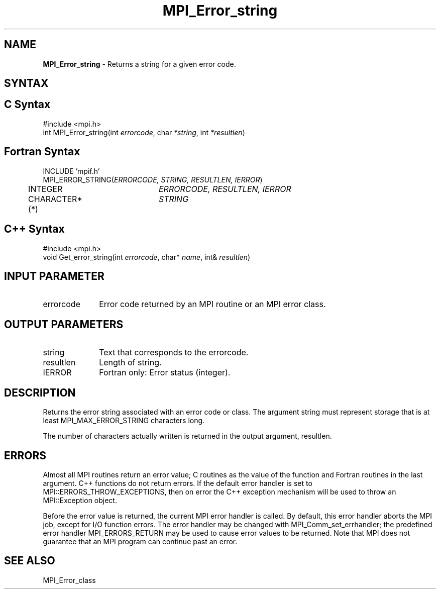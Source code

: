 .\" Copyright 2010 Cisco Systems, Inc.  All rights reserved.
.\" Copyright 2006-2008 Sun Microsystems, Inc.
.\" Copyright (c) 1996 Thinking Machines Corporation
.TH MPI_Error_string 3 "Oct 26, 2013" "1.9a1" "Open MPI"
.SH NAME
\fBMPI_Error_string \fP \- Returns a string for a given error code.

.SH SYNTAX
.ft R
.SH C Syntax
.nf
#include <mpi.h>
int MPI_Error_string(int \fIerrorcode\fP, char\fI *string\fP, int\fI *resultlen\fP)

.fi
.SH Fortran Syntax
.nf
INCLUDE 'mpif.h'
MPI_ERROR_STRING(\fIERRORCODE, STRING, RESULTLEN, IERROR\fP)
	INTEGER		\fIERRORCODE, RESULTLEN, IERROR\fP
	CHARACTER*(*)	\fISTRING\fP 

.fi
.SH C++ Syntax
.nf
#include <mpi.h>
void Get_error_string(int \fIerrorcode\fP, char* \fIname\fP, int& \fIresultlen\fP)

.fi
.SH INPUT PARAMETER
.ft R
.TP 1i
errorcode
Error code returned by an MPI routine or an MPI error class.

.SH OUTPUT PARAMETERS
.ft R
.TP 1i
string
Text that corresponds to the errorcode.
.TP 1i
resultlen
Length of string.
.ft R
.TP 1i
IERROR
Fortran only: Error status (integer). 

.SH DESCRIPTION
.ft R
Returns the error string associated with an error code or class. The argument string must represent storage that is at least MPI_MAX_ERROR_STRING characters long. 
.sp
The number of characters actually written is returned in the output
argument, resultlen. 

.SH ERRORS
Almost all MPI routines return an error value; C routines as the value of the function and Fortran routines in the last argument. C++ functions do not return errors. If the default error handler is set to MPI::ERRORS_THROW_EXCEPTIONS, then on error the C++ exception mechanism will be used to throw an MPI::Exception object.
.sp
Before the error value is returned, the current MPI error handler is
called. By default, this error handler aborts the MPI job, except for I/O function errors. The error handler may be changed with MPI_Comm_set_errhandler; the predefined error handler MPI_ERRORS_RETURN may be used to cause error values to be returned. Note that MPI does not guarantee that an MPI program can continue past an error.  

.SH SEE ALSO
.ft R
.sp
MPI_Error_class


